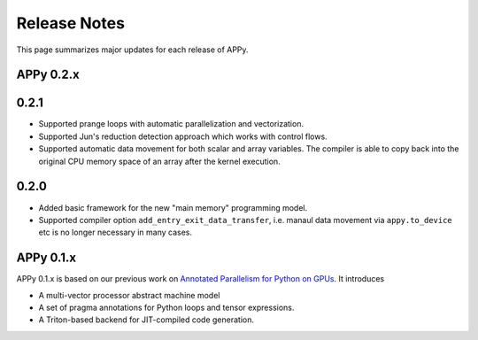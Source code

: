Release Notes
=============

This page summarizes major updates for each release of APPy.

APPy 0.2.x
----------

0.2.1
-----
* Supported prange loops with automatic parallelization and vectorization.
* Supported Jun's reduction detection approach which works with control flows.
* Supported automatic data movement for both scalar and array variables. The compiler is able to copy back into the original CPU memory space of an array after the kernel execution.


0.2.0
-----

* Added basic framework for the new "main memory" programming model. 
* Supported compiler option ``add_entry_exit_data_transfer``, i.e. manaul data movement via ``appy.to_device`` etc is no longer necessary in many cases.

APPy 0.1.x
----------

APPy 0.1.x is based on our previous work on `Annotated Parallelism for Python on GPUs <https://dl.acm.org/doi/10.1145/3640537.3641575>`_.
It introduces 

* A multi-vector processor abstract machine model
* A set of pragma annotations for Python loops and tensor expressions.
* A Triton-based backend for JIT-compiled code generation.

